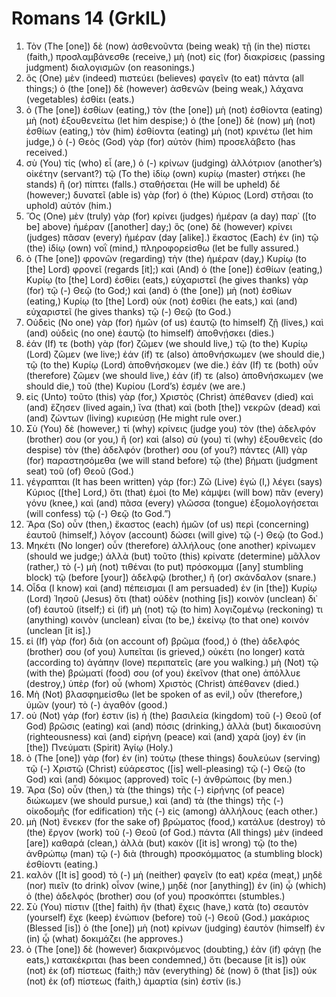 * Romans 14 (GrkIL)
:PROPERTIES:
:ID: GrkIL/45-ROM14
:END:

1. Τὸν (The [one]) δὲ (now) ἀσθενοῦντα (being weak) τῇ (in the) πίστει (faith,) προσλαμβάνεσθε (receive,) μὴ (not) εἰς (for) διακρίσεις (passing judgment) διαλογισμῶν (on reasonings.)
2. ὃς (One) μὲν (indeed) πιστεύει (believes) φαγεῖν (to eat) πάντα (all things;) ὁ (the [one]) δὲ (however) ἀσθενῶν (being weak,) λάχανα (vegetables) ἐσθίει (eats.)
3. ὁ (The [one]) ἐσθίων (eating,) τὸν (the [one]) μὴ (not) ἐσθίοντα (eating) μὴ (not) ἐξουθενείτω (let him despise;) ὁ (the [one]) δὲ (now) μὴ (not) ἐσθίων (eating,) τὸν (him) ἐσθίοντα (eating) μὴ (not) κρινέτω (let him judge,) ὁ (-) Θεὸς (God) γὰρ (for) αὐτὸν (him) προσελάβετο (has received.)
4. σὺ (You) τίς (who) εἶ (are,) ὁ (-) κρίνων (judging) ἀλλότριον (another’s) οἰκέτην (servant?) τῷ (To the) ἰδίῳ (own) κυρίῳ (master) στήκει (he stands) ἢ (or) πίπτει (falls.) σταθήσεται (He will be upheld) δέ (however;) δυνατεῖ (able is) γὰρ (for) ὁ (the) Κύριος (Lord) στῆσαι (to uphold) αὐτόν (him.)
5. Ὃς (One) μὲν (truly) γὰρ (for) κρίνει (judges) ἡμέραν (a day) παρ᾽ ([to be] above) ἡμέραν ([another] day;) ὃς (one) δὲ (however) κρίνει (judges) πᾶσαν (every) ἡμέραν (day [alike].) ἕκαστος (Each) ἐν (in) τῷ (the) ἰδίῳ (own) νοῒ (mind,) πληροφορείσθω (let be fully assured.)
6. ὁ (The [one]) φρονῶν (regarding) τὴν (the) ἡμέραν (day,) Κυρίῳ (to [the] Lord) φρονεῖ (regards [it];) καὶ (And) ὁ (the [one]) ἐσθίων (eating,) Κυρίῳ (to [the] Lord) ἐσθίει (eats,) εὐχαριστεῖ (he gives thanks) γὰρ (for) τῷ (-) Θεῷ (to God;) καὶ (and) ὁ (the [one]) μὴ (not) ἐσθίων (eating,) Κυρίῳ (to [the] Lord) οὐκ (not) ἐσθίει (he eats,) καὶ (and) εὐχαριστεῖ (he gives thanks) τῷ (-) Θεῷ (to God.)
7. Οὐδεὶς (No one) γὰρ (for) ἡμῶν (of us) ἑαυτῷ (to himself) ζῇ (lives,) καὶ (and) οὐδεὶς (no one) ἑαυτῷ (to himself) ἀποθνῄσκει (dies.)
8. ἐάν (If) τε (both) γὰρ (for) ζῶμεν (we should live,) τῷ (to the) Κυρίῳ (Lord) ζῶμεν (we live;) ἐάν (if) τε (also) ἀποθνήσκωμεν (we should die,) τῷ (to the) Κυρίῳ (Lord) ἀποθνήσκομεν (we die.) ἐάν (If) τε (both) οὖν (therefore) ζῶμεν (we should live,) ἐάν (if) τε (also) ἀποθνήσκωμεν (we should die,) τοῦ (the) Κυρίου (Lord’s) ἐσμέν (we are.)
9. εἰς (Unto) τοῦτο (this) γὰρ (for,) Χριστὸς (Christ) ἀπέθανεν (died) καὶ (and) ἔζησεν (lived again,) ἵνα (that) καὶ (both [the]) νεκρῶν (dead) καὶ (and) ζώντων (living) κυριεύσῃ (He might rule over.)
10. Σὺ (You) δὲ (however,) τί (why) κρίνεις (judge you) τὸν (the) ἀδελφόν (brother) σου (or you,) ἢ (or) καὶ (also) σὺ (you) τί (why) ἐξουθενεῖς (do despise) τὸν (the) ἀδελφόν (brother) σου (of you?) πάντες (All) γὰρ (for) παραστησόμεθα (we will stand before) τῷ (the) βήματι (judgment seat) τοῦ (of) Θεοῦ (God.)
11. γέγραπται (It has been written) γάρ (for:) Ζῶ (Live) ἐγώ (I,) λέγει (says) Κύριος ([the] Lord,) ὅτι (that) ἐμοὶ (to Me) κάμψει (will bow) πᾶν (every) γόνυ (knee,) καὶ (and) πᾶσα (every) γλῶσσα (tongue) ἐξομολογήσεται (will confess) τῷ (-) Θεῷ (to God.”)
12. Ἄρα (So) οὖν (then,) ἕκαστος (each) ἡμῶν (of us) περὶ (concerning) ἑαυτοῦ (himself,) λόγον (account) δώσει (will give) τῷ (-) Θεῷ (to God.)
13. Μηκέτι (No longer) οὖν (therefore) ἀλλήλους (one another) κρίνωμεν (should we judge;) ἀλλὰ (but) τοῦτο (this) κρίνατε (determine) μᾶλλον (rather,) τὸ (-) μὴ (not) τιθέναι (to put) πρόσκομμα ([any] stumbling block) τῷ (before [your]) ἀδελφῷ (brother,) ἢ (or) σκάνδαλον (snare.)
14. Οἶδα (I know) καὶ (and) πέπεισμαι (I am persuaded) ἐν (in [the]) Κυρίῳ (Lord) Ἰησοῦ (Jesus) ὅτι (that) οὐδὲν (nothing [is]) κοινὸν (unclean) δι᾽ (of) ἑαυτοῦ (itself;) εἰ (if) μὴ (not) τῷ (to him) λογιζομένῳ (reckoning) τι (anything) κοινὸν (unclean) εἶναι (to be,) ἐκείνῳ (to that one) κοινόν (unclean [it is].)
15. εἰ (If) γὰρ (for) διὰ (on account of) βρῶμα (food,) ὁ (the) ἀδελφός (brother) σου (of you) λυπεῖται (is grieved,) οὐκέτι (no longer) κατὰ (according to) ἀγάπην (love) περιπατεῖς (are you walking.) μὴ (Not) τῷ (with the) βρώματί (food) σου (of you) ἐκεῖνον (that one) ἀπόλλυε (destroy,) ὑπὲρ (for) οὗ (whom) Χριστὸς (Christ) ἀπέθανεν (died.)
16. Μὴ (Not) βλασφημείσθω (let be spoken of as evil,) οὖν (therefore,) ὑμῶν (your) τὸ (-) ἀγαθόν (good.)
17. οὐ (Not) γάρ (for) ἐστιν (is) ἡ (the) βασιλεία (kingdom) τοῦ (-) Θεοῦ (of God) βρῶσις (eating) καὶ (and) πόσις (drinking,) ἀλλὰ (but) δικαιοσύνη (righteousness) καὶ (and) εἰρήνη (peace) καὶ (and) χαρὰ (joy) ἐν (in [the]) Πνεύματι (Spirit) Ἁγίῳ (Holy.)
18. ὁ (The [one]) γὰρ (for) ἐν (in) τούτῳ (these things) δουλεύων (serving) τῷ (-) Χριστῷ (Christ) εὐάρεστος ([is] well-pleasing) τῷ (-) Θεῷ (to God) καὶ (and) δόκιμος (approved) τοῖς (-) ἀνθρώποις (by men.)
19. Ἄρα (So) οὖν (then,) τὰ (the things) τῆς (-) εἰρήνης (of peace) διώκωμεν (we should pursue,) καὶ (and) τὰ (the things) τῆς (-) οἰκοδομῆς (for edification) τῆς (-) εἰς (among) ἀλλήλους (each other.)
20. μὴ (Not) ἕνεκεν (for the sake of) βρώματος (food,) κατάλυε (destroy) τὸ (the) ἔργον (work) τοῦ (-) Θεοῦ (of God.) πάντα (All things) μὲν (indeed [are]) καθαρά (clean,) ἀλλὰ (but) κακὸν ([it is] wrong) τῷ (to the) ἀνθρώπῳ (man) τῷ (-) διὰ (through) προσκόμματος (a stumbling block) ἐσθίοντι (eating.)
21. καλὸν ([It is] good) τὸ (-) μὴ (neither) φαγεῖν (to eat) κρέα (meat,) μηδὲ (nor) πιεῖν (to drink) οἶνον (wine,) μηδὲ (nor [anything]) ἐν (in) ᾧ (which) ὁ (the) ἀδελφός (brother) σου (of you) προσκόπτει (stumbles.)
22. Σὺ (You) πίστιν ([the] faith) ἣν (that) ἔχεις (have,) κατὰ (to) σεαυτὸν (yourself) ἔχε (keep) ἐνώπιον (before) τοῦ (-) Θεοῦ (God.) μακάριος (Blessed [is]) ὁ (the [one]) μὴ (not) κρίνων (judging) ἑαυτὸν (himself) ἐν (in) ᾧ (what) δοκιμάζει (he approves.)
23. ὁ (The [one]) δὲ (however) διακρινόμενος (doubting,) ἐὰν (if) φάγῃ (he eats,) κατακέκριται (has been condemned,) ὅτι (because [it is]) οὐκ (not) ἐκ (of) πίστεως (faith;) πᾶν (everything) δὲ (now) ὃ (that [is]) οὐκ (not) ἐκ (of) πίστεως (faith,) ἁμαρτία (sin) ἐστίν (is.)
